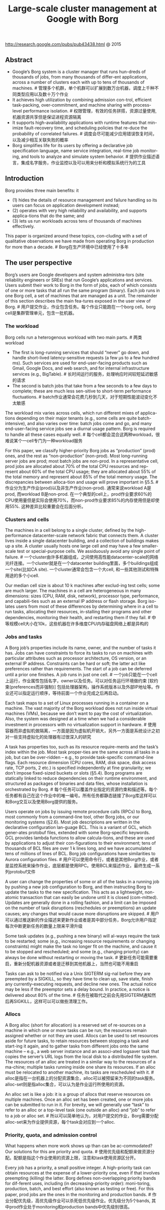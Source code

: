 #+title: Large-scale cluster management at Google with Borg
http://research.google.com/pubs/pub43438.html @ 2015

** Abstract
- Google’s Borg system is a cluster manager that runs hun-dreds of thousands of jobs, from many thousands of differ-ent applications, across a number of clusters each with up to tens of thousands of machines. # 管理多个机群，单个机群可以扩展到数万台机器，调度上千种不同类型应用以及数十万个作业
- It achieves high utilization by combining admission con-trol, efficient task-packing, over-commitment, and machine sharing with process-level performance isolation. # 权限管理，有效的任务拼搭，资源过量使用, 机器资源共享但是保证进程资源隔离
- It supports high-availability applications with runtime features that min-imize fault-recovery time, and scheduling policies that re-duce the probability of correlated failures. # 调度会尽可能减少应用错误恢复时间，以及减少相互关联失败的概率
- Borg simplifies life for its users by offering a declarative job specification language, name service integration, real-time job monitor-ing, and tools to analyze and simulate system behavior. # 提供作业描述语言，集成名字服务，作业监控以及可以用来分析和模拟系统行为的工具

** Introduction
Borg provides three main benefits: it
- (1) hides the details of resource management and failure handling so its users can focus on application development instead;
- (2) operates with very high reliability and availability, and supports applica-tions that do the same; and
- (3) lets us run workloads across tens of thousands of machines effectively.

This paper is organized around these topics, con-cluding with a set of qualitative observations we have made from operating Borg in production for more than a decade. # Borg在生产环境中已经使用了十多年

** The user perspective
Borg’s users are Google developers and system administra-tors (site reliability engineers or SREs) that run Google’s applications and services. Users submit their work to Borg in the form of jobs, each of which consists of one or more tasks that all run the same program (binary). Each job runs in one Borg cell, a set of machines that are managed as a unit. The remainder of this section describes the main fea-tures exposed in the user view of Borg. # 用户提交作业，作业包含任务。每个作业只能跑在一个borg cell。borg cell是集群管理单元，包含一批机器。

*** The workload
Borg cells run a heterogenous workload with two main parts.  # 两类workload
- The first is long-running services that should “never” go down, and handle short-lived latency-sensitive requests (a few μs to a few hundred ms). Such services are used for end-user-facing products such as Gmail, Google Docs, and web search, and for internal infrastructure services (e.g., BigTable). # 长时间运行的服务，处理响应时间较短延迟敏感的请求
- The second is batch jobs that take from a few seconds to a few days to complete; these are much less sen-sitive to short-term performance fluctuations. # batch作业通常会花费几秒到几天，对于短期性能波动变化不太敏感
The workload mix varies across cells, which run different mixes of applica-tions depending on their major tenants (e.g., some cells are quite batch-intensive), and also varies over time: batch jobs come and go, and many end-user-facing service jobs see a diurnal usage pattern. Borg is required to handle all these cases equally well. # 每个cell都会混合这两种workload，很难说某个一cell专门为一种workload服务

For this paper, we classify higher-priority Borg jobs as “production” (prod) ones, and the rest as “non-production” (non-prod). Most long-running server jobs are prod; most batch jobs are non-prod. In a representative cell, prod jobs are allocated about 70% of the total CPU resources and rep-resent about 60% of the total CPU usage; they are allocated about 55% of the total memory and represent about 85% of the total memory usage. The discrepancies between alloca-tion and usage will prove important in §5.5. # 作业分为生产作业(prod)以及非生产作业(non-prod). 通常来说workload A是prod, 而workload B是non-prod. 在一个典型的cell上，prod作业要求60%的CPU使用量但是实际会使用70%，而non-prod作业要求85%的内存使用但是却使用55%. 这种差异比较重要会在后面分析。

*** Clusters and cells
The machines in a cell belong to a single cluster, defined by the high-performance datacenter-scale network fabric that connects them. A cluster lives inside a single datacenter building, and a collection of buildings makes up a site. A cluster usually hosts one large cell and may have a few smaller-scale test or special-purpose cells. We assiduously avoid any single point of failure. # 一个cluster由许多机器组成，之间使用高性能datacenter-scale的网络光纤连接。一个cluster就是在一个datacenter building里面，多个buildings组成一个site(比如CA site). 一个cluster通常会包含一个大cell, 和一些其他测试和特殊用途的多个小cell.

Our median cell size is about 10 k machines after exclud-ing test cells; some are much larger. The machines in a cell are heterogeneous in many dimensions: sizes (CPU, RAM, disk, network), processor type, performance, and capabili-ties such as an external IP address or flash storage. Borg iso-lates users from most of these differences by determining where in a cell to run tasks, allocating their resources, in-stalling their programs and other dependencies, monitoring their health, and restarting them if they fail. # 中等规模cell大小在10k，这些机器在许多维度CPU内存磁盘网络上都是异构的

*** Jobs and tasks
A Borg job’s properties include its name, owner, and the number of tasks it has. Jobs can have constraints to force its tasks to run on machines with particular attributes such as processor architecture, OS version, or an external IP address. Constraints can be hard or soft; the latter act like preferences rather than requirements. The start of a job can be deferred until a prior one finishes. A job runs in just one cell. # 一个job只能在一个cell上运行，作业属性包括名字，owner以及任务。可以对任务运行环境做约束 [软约束(preferences而非强制)] 包括处理器架构，操作系统版本以及外部IP地址等。作业还可以指定运行顺序，等待前面一个作业完成之后再启动。

Each task maps to a set of Linux processes running in a container on a machine. The vast majority of the Borg workload does not run inside virtual machines (VMs), because we don’t want to pay the cost of virtualization. Also, the system was designed at a time when we had a considerable investment in processors with no virtualization support in hardware. # 使用容器而非虚拟机做隔离，一方面是因为虚拟机开销大，另外一方面是系统设计之初对一些支持虚拟化的处理器有过很深入的研究

A task has properties too, such as its resource require-ments and the task’s index within the job. Most task proper-ties are the same across all tasks in a job, but can be over-ridden – e.g., to provide task-specific command-line flags. Each resource dimension (CPU cores, RAM, disk space, disk access rate, TCP ports, 2 etc.) is specified independently at fine granularity; we don’t impose fixed-sized buckets or slots (§5.4). Borg programs are statically linked to reduce dependencies on their runtime environment, and structured as packages of binaries and data files, whose installation is orchestrated by Borg. # 每个任务可以覆盖作业指定的资源约束和描述等。每个任务都有自己在这个作业中的唯一编号。所有任务都静态链接了Borg库这样可以和Borg交互以及使用Borg提供的服务。

Users operate on jobs by issuing remote procedure calls (RPCs) to Borg, most commonly from a command-line tool, other Borg jobs, or our monitoring systems (§2.6). Most job descriptions are written in the declarative configuration lan-guage BCL. This is a variant of GCL, which gener-ates protobuf files, extended with some Borg-specific keywords. GCL provides lambda functions to allow calcula-tions, and these are used by applications to adjust their con-figurations to their environment; tens of thousands of BCL files are over 1 k lines long, and we have accumulated tens of millions of lines of BCL. Borg job configurations have similarities to Aurora configuration files. # 用户可以使用命令行，或者是其他Borg作业，或者是监控系统来操作作业，底层都是使用RPC。使用BCL来描述作业，最终生成一系列protobuf文件

A user can change the properties of some or all of the tasks in a running job by pushing a new job configuration to Borg, and then instructing Borg to update the tasks to the new specification. This acts as a lightweight, non-atomic transaction that can easily be undone until it is closed (com-mitted). Updates are generally done in a rolling fashion, and a limit can be imposed on the number of task disruptions (reschedules or preemptions) an update causes; any changes that would cause more disruptions are skipped. # 用户可以通过推送新的作业描述来更新作业或者是其中部分任务，Borg允许用户指定每次中断更新任务的数量上限来平滑升级

Some task updates (e.g., pushing a new binary) will al-ways require the task to be restarted; some (e.g., increasing resource requirements or changing constraints) might make the task no longer fit on the machine, and cause it to be stopped and rescheduled; and some (e.g., changing priority) can always be done without restarting or moving the task. # 更新任务可能需要重启，重新分配机器资源或者是迁移到其他机器上，当然也可能不用重启

Tasks can ask to be notified via a Unix SIGTERM sig-nal before they are preempted by a SIGKILL, so they have time to clean up, save state, finish any currently-executing requests, and decline new ones. The actual notice may be less if the preemptor sets a delay bound. In practice, a notice is delivered about 80% of the time. # 任务在被取代之前会先用SIGTERM通知然后再SIGKILL，这样可以可以做些清理工作。

*** Allocs
A Borg alloc (short for allocation) is a reserved set of re-sources on a machine in which one or more tasks can be run; the resources remain assigned whether or not they are used. Allocs can be used to set resources aside for future tasks, to retain resources between stopping a task and start-ing it again, and to gather tasks from different jobs onto the same machine – e.g., a web server instance and an associ-ated logsaver task that copies the server’s URL logs from the local disk to a distributed file system. The resources of an alloc are treated in a similar way to the resources of a ma-chine; multiple tasks running inside one share its resources. If an alloc must be relocated to another machine, its tasks are rescheduled with it. # alloc是指在一台机器上的分配资源集合，alloc可以被预留来为不同的task服务。alloc-set则是指alloc集合，可以认为是作业运行所使用的资源。

An alloc set is like a job: it is a group of allocs that reserve resources on multiple machines. Once an alloc set has been created, one or more jobs can be submitted to run in it. For brevity, we will generally use “task” to refer to an alloc or a top-level task (one outside an alloc) and “job” to refer to a job or alloc set. # 所以可以简单地认为，对用户提交的作业，Borg需要分配alloc-set来为作业提供资源，每个task会对应到一个alloc.

*** Priority, quota, and admission control
What happens when more work shows up than can be ac-commodated? Our solutions for this are priority and quota. # 使用优先级和配额来做资源分配。配额是指这个作业使用的资源上限，注意和task使用资源区分开。

Every job has a priority, a small positive integer. A high-priority task can obtain resources at the expense of a lower-priority one, even if that involves preempting (killing) the latter. Borg defines non-overlapping priority bands for dif-ferent uses, including (in decreasing-priority order): moni-toring, production, batch, and best effort (also known as testing or free). For this paper, prod jobs are the ones in the monitoring and production bands.  # 作业分配优先级，高优先级作业可以杀死低优先级作业。优先级分为5个bands, 其中prod作业处于monitoring和production bands中优先级别很高。

Although a preempted task will often be rescheduled elsewhere in the cell, preemption cascades could occur if a high-priority task bumped out a slightly lower-priority one, which bumped out another slightly-lower priority task, and so on. To eliminate most of this, we disallow tasks in the production priority band to preempt one another. Fine-grained priorities are still useful in other circumstances –e.g., MapReduce master tasks run at a slightly higher priority than the workers they control, to improve their reliability. # 之所以引入band是因为想减少级联kill，这样因为级联kill最多造成3个task受到影响(monitoring task -> production task -> batch task -> best effort task)

Priority expresses relative importance for jobs that are running or waiting to run in a cell. Quota is used to decide which jobs to admit for scheduling. Quota is expressed as a vector of resource quantities (CPU, RAM, disk, etc.) at a given priority, for a period of time (typically months). The quantities specify the maximum amount of resources that a user’s job requests can ask for at a time (e.g., “20 TiB of RAM at prod priority from now until the end of July in cell xx”). Quota-checking is part of admission control, not scheduling: jobs with insufficient quota are immediately rejected upon submission. # 配额是一组向量，包括各种资源使用量，使用优先级别，以及使用时长。配额检测只参与准入而并不参与调度。

Higher-priority quota costs more than quota at lower-priority. Production-priority quota is limited to the actual resources available in the cell, so that a user who submits a production-priority job that fits in their quota can expect it to run, modulo fragmentation and constraints. Even though we encourage users to purchase no more quota than they need, many users overbuy because it insulates them against future shortages when their application’s user base grows. We respond to this by over-selling quota at lower-priority levels: every user has infinite quota at priority zero, although this is frequently hard to exercise because resources are over-subscribed. A low-priority job may be admitted but remain pending (unscheduled) due to insufficient resources. # 许多作业会对要求比实际使用高的资源配额，以防止应用不断发展未来资源短缺的情况。

Quota allocation is handled outside of Borg, and is inti-mately tied to our physical capacity planning, whose results are reflected in the price and availability of quota in differ-ent datacenters. User jobs are admitted only if they have suf-ficient quota at the required priority. The use of quota re-duces the need for policies like Dominant Resource Fairness (DRF). # 配额计算是在Borg外部完成的。使用配额就可以避免使用DRF这样的策略。

Borg has a capability system that gives special privileges to some users; for example, allowing administrators to delete or modify any job in the cell, or allowing a user to access restricted kernel features or Borg behaviors such as disabling resource estimation (§5.5) on their jobs. # 管理员权限

*** Naming and monitoring
It’s not enough to create and place tasks: a service’s clients and other systems need to be able to find them, even after they are relocated to a new machine. To enable this, Borg creates a stable “Borg name service” (BNS) name for each task that includes the cell name, job name, and task number. Borg writes the task’s hostname and port into a consistent, highly-available file in Chubby with this name, which is used by our RPC system to find the task endpoint. The BNS name also forms the basis of the task’s DNS name, so the fiftieth task in job jfoo owned by user ubar in cell cc would be reachable via 50.jfoo.ubar.cc.borg.google.com. Borg also writes job size and task health information into Chubby whenever it changes, so load balancers can see where to route requests to. # BNS是名字服务，所有启动task都会在BNS上注册自己的monitoring IP端口。BNS使用Chubby来实现。同时对于这些注册IP端口的task来说，chubby会为task生成一个DNS name，使用<cell-name, job-id, task-id>来唯一命名。Borg还会将作业大小以及task健康信息写入Chubby里面，这样LB就可以利用Chubby来做更好的负载均衡

Almost every task run under Borg contains a built-in HTTP server that publishes information about the health of the task and thousands of performance metrics (e.g., RPC latencies). Borg monitors the health-check URL and restarts tasks that do not respond promptly or return an HTTP er-ror code. Other data is tracked by monitoring tools for dash-boards and alerts on service level objective (SLO) violations. # 每个任务都会通过一个内置HTTP服务器来暴露自己的健康信息，性能指标与应用指标等。Borg会监控健康信息来决定是否需要重启，而其他监控工具则会监控其他数据来进行展示或者是报警

A service called Sigma provides a web-based user inter-face (UI) through which a user can examine the state of all their jobs, a particular cell, or drill down to individual jobs and tasks to examine their resource behavior, detailed logs, execution history, and eventual fate. Our applications gener-ate voluminous logs; these are automatically rotated to avoid running out of disk space, and preserved for a while after the task’s exit to assist with debugging. If a job is not running Borg provides a “why pending?” annotation, together with guidance on how to modify the job’s resource requests to better fit the cell. We publish guidelines for “conforming” resource shapes that are likely to schedule easily. # Sigma提供Web-Based UI来方便用户查看每个作业的状态以及任务日志

Borg records all job submissions and task events, as well as detailed per-task resource usage information in Infrastore, a scalable read-only data store with an interactive SQL-like interface via Dremel. This data is used for usage-based charging, debugging job and system failures, and long-term capacity planning. It also provided the data for the Google cluster workload trace。 # Borg还会记录所有的作业提交以及任务事件，然后将这些数据导入Dremel，日后可以使用这些数据做费用分析，系统调试，以及容量规划，还有分析整个机群负载情况

All of these features help users to understand and debug the behavior of Borg and their jobs, and help our SREs manage a few tens of thousands of machines per person. # SRE可以每个人管理上万台机器

** Borg architecture
A Borg cell consists of a set of machines, a logically central-ized controller called the Borgmaster, and an agent process called the Borglet that runs on each machine in a cell (see Figure 1). All components of Borg are written in C++. # master-slave结构，使用C++编写

file:./images/borg-arch.png

*** Borgmaster
Each cell’s Borgmaster consists of two processes: the main Borgmaster process and a separate scheduler (§3.2). The main Borgmaster process handles client RPCs that either mutate state (e.g., create job) or provide read-only access to data (e.g., lookup job). It also manages state machines for all of the objects in the system (machines, tasks, allocs, etc.), communicates with the Borglets, and offers a web UI as a backup to Sigma. # Borgmaster有两个进程，一个是主进程一个是调度进程。主进程处理客户RPC并且提供数据只读服务，和所有的Borglet通信维护当前所有cell的资源情况，然后提供WebUI作为Sigma后备.

The Borgmaster is logically a single process but is ac-tually replicated five times. Each replica maintains an in-memory copy of most of the state of the cell, and this state is also recorded in a highly-available, distributed, Paxos-based store on the replicas’ local disks. A single elected mas-ter per cell serves both as the Paxos leader and the state mutator, handling all operations that change the cell’s state, such as submitting a job or terminating a task on a ma-chine. A master is elected (using Paxos) when the cell is brought up and whenever the elected master fails; it acquires a Chubby lock so other systems can find it. Electing a master and failing-over to the new one typically takes about 10 s, but can take up to a minute in a big cell because some in-memory state has to be reconstructed. When a replica recovers from an outage, it dynamically re-synchronizes its state from other Paxos replicas that are up-to-date. # 使用Paxos来把资源以及调度信息做replication. 使用Chubby选主master，然后这个master响应客户请求并且发起replication evennts. 如果master失效的话，选出下一个master然后响应大约需要10s，大cell的话这个时间可能会到1分钟因为有部分in-memory状态需要重建。

The Borgmaster’s state at a point in time is called a checkpoint, and takes the form of a periodic snapshot plus a change log kept in the Paxos store. Checkpoints have many uses, including restoring a Borgmaster’s state to an arbitrary point in the past (e.g., just before accepting a request that triggered a software defect in Borg so it can be debugged); fixing it by hand in extremis; building a persistent log of events for future queries; and offline simulations. # borgmaster定期会将状态信息做checkpoint，然后paxos store里面只保存changelog. checkpoint都很多作用，包括恢复到历史状态，自己创建某个状态，以及做线下模拟。

A high-fidelity Borgmaster simulator called Fauxmaster can be used to read checkpoint files, and contains a complete copy of the production Borgmaster code, with stubbed-out interfaces to the Borglets. It accepts RPCs to make state ma-chine changes and perform operations, such as “schedule all pending tasks”, and we use it to debug failures, by interact-ing with it as if it were a live Borgmaster, with simulated Borglets replaying real interactions from the checkpoint file. A user can step through and observe the changes to the sys-tem state that actually occurred in the past. Fauxmaster is also useful for capacity planning (“how many new jobs of this type would fit?”), as well as sanity checks before mak-ing a change to a cell’s configuration (“will this change evict any important jobs?”). # 高度忠于Borgmaster行为的模拟器Fauxmaster可以读取checkpoint文件，然后模拟master行为然后来让开发者做一些事情比较容量规划等。

*** Scheduling
When a job is submitted, the Borgmaster records it persis-tently in the Paxos store and adds the job’s tasks to the pend-ing queue. This is scanned asynchronously by the scheduler, which assigns tasks to machines if there are sufficient avail-able resources that meet the job’s constraints. (The sched-uler primarily operates on tasks, not jobs.) The scan pro-ceeds from high to low priority, modulated by a round-robin scheme within a priority to ensure fairness across users and avoid head-of-line blocking behind a large job. The schedul-ing algorithm has two parts: feasibility checking, to find ma-chines on which the task could run, and scoring, which picks one of the feasible machines. # 一旦作业提交，borgmaster会将作业记录到paxos-store并且插入到queue中，而另外一个进程scheduler就不断地扫描这个queue，按照优先级顺序以及round-robin方式取出job分配资源运行。调度算法有两个部分 1. 可行性检查，找到任务可以运行的机器 2. 评分，从这些机器中选出一个。

In feasibility checking, the scheduler finds a set of ma-chines that meet the task’s constraints and also have enough “available” resources – which includes resources assigned to lower-priority tasks that can be evicted. In scoring, the scheduler determines the “goodness” of each feasible ma-chine. The score takes into account user-specified prefer-ences, but is mostly driven by built-in criteria such as mini-mizing the number and priority of preempted tasks, picking machines that already have a copy of the task’s packages, spreading tasks across power and failure domains, and pack-ing quality including putting a mix of high and low priority tasks onto a single machine to allow the high-priority ones to expand in a load spike. # 评分考虑到了用户偏好情况，但是主要考虑的还是内置标准，比如减少因为优先级抢占任务数量，选择一些已经有任务package的机器，让任务尽可能地分散开，将一些高低优先级任务混合部署在一台机器上等.

Borg originally used a variant of E-PVM for scoring, which generates a single cost value across heterogeneous resources and minimizes the change in cost when placing a task. In practice, E-PVM ends up spreading load across all the machines, leaving headroom for load spikes – but at the expense of increased fragmentation, especially for large tasks that need most of the machine; we sometimes call this“worst fit”.

The opposite end of the spectrum is “best fit”, which tries to fill machines as tightly as possible. This leaves some ma-chines empty of user jobs (they still run storage servers), so placing large tasks is straightforward, but the tight packing penalizes any mis-estimations in resource requirements by users or Borg. This hurts applications with bursty loads, and is particularly bad for batch jobs which specify low CPU needs so they can schedule easily and try to run opportunis-tically in unused resources: 20% of non-prod tasks request less than 0.1 CPU cores. # best fit对于批量作业不太友好，是因为批量作业指定较少资源但是寄希望于可以有机会利用到空闲资源。

Our current scoring model is a hybrid one that tries to reduce the amount of stranded resources – ones that cannot be used because another resource on the machine is fully allocated. It provides about 3–5% better packing efficiency than best fit for our workloads.

If the machine selected by the scoring phase doesn’t have enough available resources to fit the new task, Borg preempts (kills) lower-priority tasks, from lowest to highest priority, until it does. We add the preempted tasks to the scheduler’s pending queue, rather than migrate or hibernate them. # 任务被抢占后并不是立刻挂起或者是迁移，而是重新加入调度器队列进行调度。

Task startup latency (the time from job submission to a task running) is an area that has received and continues to receive significant attention. It is highly variable, with the median typically about 25 s. Package installation takes about 80% of the total: one of the known bottlenecks is contention for the local disk where packages are written to. To reduce task startup time, the scheduler prefers to assign tasks to machines that already have the necessary packages (programs and data) installed: most packages are immutable and so can be shared and cached. (This is the only form of data locality supported by the Borg scheduler.) In addition, Borg distributes packages to machines in parallel using tree-and torrent-like protocols. # 任务启动时间受到非常关注，中位数大约在25s，其中80%时间在package安装上，而安装中瓶颈则是在本地磁盘写入上。所以为了减少任务启动时间调度器倾向于调度在已经有package的机器上，另外borg还使用tree和torrent类似的协议来加快package分发。

Additionally, the scheduler uses several techniques to let it scale up to cells with tens of thousands of machines (§3.4). # 调度器扩展到上万台

*** Borglet
The Borglet is a local Borg agent that is present on every machine in a cell. It starts and stops tasks; restarts them if they fail; manages local resources by manipulating OS ker-nel settings; rolls over debug logs; and reports the state of the machine to the Borgmaster and other monitoring systems. # 启动和停止任务，管理本地资源，滚动日志，汇报资源情况

The Borgmaster polls each Borglet every few seconds to retrieve the machine’s current state and send it any outstand-ing requests. This gives Borgmaster control over the rate of communication, avoids the need for an explicit flow control mechanism, and prevents recovery storms. # master主动去拉取slave的状态

The elected master is responsible for preparing messages to send to the Borglets and for updating the cell’s state with their responses. For performance scalability, each Borgmas-ter replica runs a stateless link shard to handle the communi-cation with some of the Borglets; the partitioning is recalcu-lated whenever a Borgmaster election occurs. For resiliency, the Borglet always reports its full state, but the link shards aggregate and compress this information by reporting only differences to the state machines, to reduce the update load at the elected master. # 为了减少borglet给master造成的压力，每个master replica会收集一部分borglet的状态然后进行聚合，最后将差量汇报给elected master.

If a Borglet does not respond to several poll messages its machine is marked as down and any tasks it was running are rescheduled on other machines. If communication is restored the Borgmaster tells the Borglet to kill those tasks that have been rescheduled, to avoid duplicates. A Borglet continues normal operation even if it loses contact with the Borgmaster, so currently-running tasks and services stay up even if all Borgmaster replicas fail. # 如果borglet机器挂掉的话，那么master会重新将上面的tasks rescheduled. 如果borgmaster挂掉的话，borglet上面运行的tasks不会收到任何影响。

*** Scalability
We are not sure where the ultimate scalability limit to Borg’s centralized architecture will come from; so far, every time we have approached a limit, we’ve managed to eliminate it. A single Borgmaster can manage many thousands of ma-chines in a cell, and several cells have arrival rates above 10 000 tasks per minute. A busy Borgmaster uses 10–14 CPU cores and up to 50 GiB RAM. We use several tech-niques to achieve this scale. # 现在扩展性是每个cell可以到上千台机器，每个cell处理任务速度在每分钟10k，borgmaster采用的配置10-14核50GB内存属于中型服务器配置。

Early versions of Borgmaster had a simple, synchronous loop that accepted requests, scheduled tasks, and commu-nicated with Borglets. To handle larger cells, we split the scheduler into a separate process so it could operate in paral-lel with the other Borgmaster functions that are replicated for failure tolerance. A scheduler replica operates on a cached copy of the cell state. It repeatedly: retrieves state changes from the elected master (including both assigned and pend-ing work); updates its local copy; does a scheduling pass to assign tasks; and informs the elected master of those as-signments. The master will accept and apply these assign-ments unless they are inappropriate (e.g., based on out of date state), which will cause them to be reconsidered in the scheduler’s next pass. This is quite similar in spirit to the optimistic concurrency control used in Omega, and in-deed we recently added the ability for Borg to use different schedulers for different workload types. # 使用Omega MVCC scheduler来可以提高扩展性，每个scheduler都维护一个cached copy of cell state然后独立进行调度，调度完成之后在告诉master由master决定调度是否可行。对于大cell来说可能冲突没有想象的那么严重，那么这种办法可以提高扩展性

To improve response times, we added separate threads to talk to the Borglets and respond to read-only RPCs. For greater performance, we sharded (partitioned) these func-tions across the five Borgmaster replicas §3.3. Together, these keep the 99%ile response time of the UI below 1 s and the 95%ile of the Borglet polling interval below 10 s. # UI响应时间99%低于1s，Borglet轮询时间95%低于10s

Several things make the Borg scheduler more scalable:
- Score caching: Evaluating feasibility and scoring a ma-chine is expensive, so Borg caches the scores until the prop-erties of the machine or task change – e.g., a task on the ma-chine terminates, an attribute is altered, or a task’s require-ments change. Ignoring small changes in resource quantities reduces cache invalidations. # 如果task属性以及机器属性都没有变化的话，那么这个task在这个machine上的评分是不会变化的，所以我们可以cache起来。评分开销非常大
- Equivalence classes: Tasks in a Borg job usually have identical requirements and constraints, so rather than deter-mining feasibility for every pending task on every machine, and scoring all the feasible machines, Borg only does fea-sibility and scoring for one task per equivalence class – a group of tasks with identical requirements. # 通常一个作业会启动很多task，而这些task属性基本上都相同，所以可以利用这点来减少选择机器以及评分开销
- Relaxed randomization: It is wasteful to calculate fea-sibility and scores for all the machines in a large cell, so the scheduler examines machines in a random order until it has found “enough” feasible machines to score, and then selects the best within that set. This reduces the amount of scoring and cache invalidations needed when tasks enter and leave the system, and speeds up assignment of tasks to machines. Relaxed randomization is somewhat akin to the batch sam-pling of Sparrow while also handling priorities, preemp-tions, heterogeneity and the costs of package installation. # 通过随机化来选择部分机器集合而非全部机器来作为选择集合

In our experiments (§5), scheduling a cell’s entire work-load from scratch typically took a few hundred seconds, but did not finish after more than 3 days when the above tech-niques were disabled. Normally, though, an online schedul-ing pass over the pending queue completes in less than half a second. # 通常调度延迟在半秒以内

** Availability
Failures are the norm in large scale systems. Figure 3 provides a breakdown of task eviction causes in 15 sample cells. Applications that run on Borg are expected to handle such events, using techniques such as replication, storing persistent state in a distributed file system, and (if appropriate) taking occasional checkpoints. Even so, we try to mitigate the impact of these events. For example, Borg: # 为了减少task eviction而造成的影响
- automatically reschedules evicted tasks, on a new ma-chine if necessary; # 重新调度被驱逐的任务
- reduces correlated failures by spreading tasks of a job across failure domains such as machines, racks, and power domains; # 将任务调度到其他机器上减少失败概率
- limits the allowed rate of task disruptions and the number of tasks from a job that can be simultaneously down during maintenance activities such as OS or machine upgrades; # 限制任务中断速度以及同时挂掉任务个数(升级维护时会使用)
- uses declarative desired-state representations and idem-potent mutating operations, so that a failed client can harmlessly resubmit any forgotten requests;
- rate-limits finding new places for tasks from machines that become unreachable, because it cannot distinguish between large-scale machine failure and a network parti-tion; # 因为机器unreachable而重新将task调度到其他机器上时需要考虑，是否可能是因为网络故障而非机器故障导致unreachable
- avoids repeating task::machine pairings that cause task or machine crashes; and # 避免哪些容易出故障的task::machine pair
-  recovers critical intermediate data written to local disk by repeatedly re-running a logsaver task (§2.4), even if the alloc it was attached to is terminated or moved to another machine. Users can set how long the system keeps trying; a few days is common. # 恢复critical的中间状态

A key design feature in Borg is that already-running tasks continue to run even if the Borgmaster or a task’s Borglet goes down. But keeping the master up is still important because when it is down new jobs cannot be submitted or existing ones updated, and tasks from failed machines cannot be rescheduled.

Borgmaster uses a combination of techniques that enable it to achieve 99.99% availability in practice: replication for machine failures; admission control to avoid overload; and deploying instances using simple, low-level tools to mini-mize external dependencies. Each cell is independent of the others to minimize the chance of correlated operator errors and failure propagation. These goals, not scalability limita-tions, are the primary argument against larger cells. # borgmaster可用性在99.99%. 但是偏向选择中等规模cell而非大规模cell原因，是希望尽可能降低相互关联错误而非扩展性所限制。

** Utilization
*** Resource reclamation
A job can specify a resource limit – an upper bound on the resources that each task should be granted. The limit is used by Borg to determine if the user has enough quota to admit the job, and to determine if a particular machine has enough free resources to schedule the task. Just as there are users who buy more quota than they need, there are users who request more resources than their tasks will use, because Borg will normally kill a task that tries to use more RAM or disk space than it requested, or throttle CPU to what it asked for. In addition, some tasks occasionally need to use all their resources (e.g., at peak times of day or while coping with a denial-of-service attack), but most of the time do not. # 虽然task有时候可以使用全部指定资源比如在高峰期间，但是大部分时候却没有。

Rather than waste allocated resources that are not cur-rently being consumed, we estimate how many resources a task will use and reclaim the rest for work that can tolerate lower-quality resources, such as batch jobs. This whole pro-cess is called resource reclamation. The estimate is called the task’s reservation, and is computed by the Borgmas-ter every few seconds, using fine-grained usage (resource-consumption) information captured by the Borglet. The ini-tial reservation is set equal to the resource request (the limit); after 300 s, to allow for startup transients, it decays slowly towards the actual usage plus a safety margin. The reserva-tion is rapidly increased if the usage exceeds it. # 为了避免浪费资源，borgmaster每隔几秒钟会通过borglet汇报信息来估算task预留资源，初始预留资源和task limit相同，启动300s之后（考虑到启动时候过渡时间资源使用）会逐渐减少预留资源（实际使用+margin). 如果一旦使用率上来资源预留又会增加。

The Borg scheduler uses limits to calculate feasibility (§3.2) for prod tasks, so they never rely on reclaimed re-sources and aren’t exposed to resource oversubscription; for non-prod tasks, it uses the reservations of existing tasks so the new tasks can be scheduled into reclaimed resources. A machine may run out of resources at runtime if the reservations (predictions) are wrong – even if all tasks use less than their limits. If this happens, we kill or throttle non-prod tasks, never prod ones. # prod tasks在选择机器时，使用上面有tasks limit来计算空闲资源，然后确定这台机器是否资源足够，所以不会存在资源回收导致的资源不够问题。对于non-prod tasks来说，使用上面tasks实际使用资源总和来计算空闲资源，所以一旦某几个task res usage上来的话，会出现资源不够的情况

** Isolation
50% of our machines run 9 or more tasks; a 90%ile machine has about 25 tasks and will be running about 4500 threads. Although sharing machines between applications in-creases utilization, it also requires good mechanisms to pre-vent tasks from interfering with one another. This applies to both security and performance.

*** Security isolation
We use a Linux chroot jail as the primary security isolation mechanism between multiple tasks on the same machine. To allow remote debugging, we used to distribute (and rescind) ssh keys automatically to give a user access to a machine only while it was running tasks for the user. For most users, this has been replaced by the borgssh command, which col-laborates with the Borglet to construct an ssh connection to a shell that runs in the same chroot and cgroup as the task, locking down access even more tightly.

VMs and security sandboxing techniques are used to run external software by Google’s AppEngine (GAE) and Google Compute Engine (GCE). We run each hosted VM in a KVM process that runs as a Borg task.

*** Performance isolation
Early versions of Borglet had relatively primitive resource isolation enforcement: post-hoc usage checking of memory, disk space and CPU cycles, combined with termination of tasks that used too much memory or disk and aggressive ap-plication of Linux’s CPU priorities to rein in tasks that used too much CPU. But it was still too easy for rogue tasks to af-fect the performance of other tasks on the machine, so some users inflated their resource requests to reduce the number of tasks that Borg could co-schedule with theirs, thus decreas-ing utilization. Resource reclamation could claw back some of the surplus, but not all, because of the safety margins in-volved. In the most extreme cases, users petitioned to use dedicated machines or cells. # 早期隔离措施不是特别有效

Now, all Borg tasks run inside a Linux cgroup-based re-source container and the Borglet manipulates the container settings, giving much improved control because the OS kernel is in the loop. Even so, occasional low-level resource interference (e.g., memory bandwidth or L3 cache pollution) still happens. # 现在隔离是基于LXC来做的，borglet来控制容器各种设置，但是依然存在底层资源相互干扰比如内存带宽和L3 Cache污染

To help with overload and overcommitment, Borg tasks have an application class or appclass. The most important distinction is between the latency-sensitive (LS) appclasses and the rest, which we call batch in this paper. LS tasks are used for user-facing applications and shared infrastructure services that require fast response to requests. High-priority LS tasks receive the best treatment, and are capable of tem-porarily starving batch tasks for several seconds at a time. # 延迟敏感应用类别

A second split is between compressible resources (e.g., CPU cycles, disk I/O bandwidth) that are rate-based and can be reclaimed from a task by decreasing its quality of service without killing it; and non-compressible resources (e.g., memory, disk space) which generally cannot be re-claimed without killing the task. If a machine runs out of non-compressible resources, the Borglet immediately termi-nates tasks, from lowest to highest priority, until the remain-ing reservations can be met. If the machine runs out of com-pressible resources, the Borglet throttles usage (favoring LS tasks) so that short load spikes can be handled without killing any tasks. If things do not improve, Borgmaster will remove one or more tasks from the machine. # 对于可压缩资源的限制，可以通过调整rate来达到，比如CPU cycles以及IO带宽。对于不可压缩资源比如内存以及磁盘空间，只能是通过终止任务来做限制。

A user-space control loop in the Borglet assigns mem-ory to containers based on predicted future usage (for prod tasks) or on memory pressure (for non-prod ones); handles Out-of-Memory (OOM) events from the kernel; and kills tasks when they try to allocate beyond their memory lim-its, or when an over-committed machine actually runs out of memory. Linux’s eager file-caching significantly compli-cates the implementation because of the need for accurate memory-accounting.

To improve performance isolation, LS tasks can reserve entire physical CPU cores, which stops other LS tasks from using them. Batch tasks are permitted to run on any core, but they are given tiny scheduler shares relative to the LS tasks. The Borglet dynamically adjusts the resource caps of greedy LS tasks in order to ensure that they do not starve batch tasks for multiple minutes, selectively applying CFS bandwidth control when needed ; shares are insufficient because we have multiple priority levels.

Like Leverich, we found that the standard Linux CPU scheduler (CFS) required substantial tuning to support both low latency and high utilization. To reduce schedul-ing delays, our version of CFS uses extended per-cgroup load history , allows preemption of batch tasks by LS tasks, and reduces the scheduling quantum when multiple LS tasks are runnable on a CPU. Fortunately, many of our ap-
plications use a thread-per-request model, which mitigates the effects of persistent load imbalances. We sparingly use cpusets to allocate CPU cores to applications with particu-larly tight latency requirements. Some results of these efforts are shown in Figure 13. Work continues in this area, adding thread placement and CPU management that is NUMA-, hyperthreading-, and power-aware, and improv- ing the control fidelity of the Borglet.

Tasks are permitted to consume resources up to their limit. Most of them are allowed to go beyond that for com-pressible resources like CPU, to take advantage of unused (slack) resources. Only 5% of LS tasks disable this, presum-ably to get better predictability; fewer than 1% of batch tasks do. Using slack memory is disabled by default, because it in-creases the chance of a task being killed, but even so, 10% of LS tasks override this, and 79% of batch tasks do so be-cause it’s a default setting of the MapReduce framework. This complements the results for reclaimed resources (§5.5). Batch tasks are willing to exploit unused as well as reclaimed memory opportunistically: most of the time this works, al-though the occasional batch task is sacrificed when an LS task needs resources in a hurry. # 大部分任务还允许对可压缩资源比如CPU超限使用, 只有5% LS应用没有这么做希望得到更好的可预测性，低于1% batch应用没有这么做。超限使用内存默认是关闭的，因为会增加OOM的几率，即便如此10% LS应用以及79% batch应用会这么做。超限使用和资源回收(resource reclamation)可以相互补充

** Related work
** Lessons and future work
